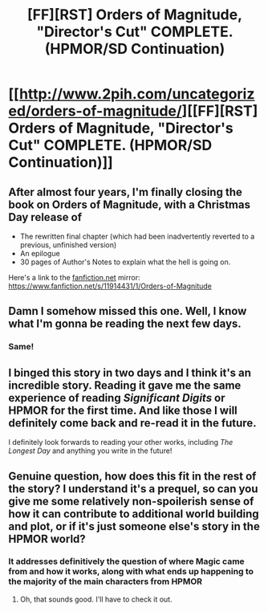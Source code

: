 #+TITLE: [FF][RST] Orders of Magnitude, "Director's Cut" COMPLETE. (HPMOR/SD Continuation)

* [[http://www.2pih.com/uncategorized/orders-of-magnitude/][[FF][RST] Orders of Magnitude, "Director's Cut" COMPLETE. (HPMOR/SD Continuation)]]
:PROPERTIES:
:Author: NanashiSaito
:Score: 25
:DateUnix: 1608928850.0
:DateShort: 2020-Dec-26
:END:

** After almost four years, I'm finally closing the book on Orders of Magnitude, with a Christmas Day release of

- The rewritten final chapter (which had been inadvertently reverted to a previous, unfinished version)
- An epilogue
- 30 pages of Author's Notes to explain what the hell is going on.

Here's a link to the [[https://fanfiction.net/][fanfiction.net]] mirror: [[https://www.fanfiction.net/s/11914431/1/Orders-of-Magnitude]]
:PROPERTIES:
:Author: NanashiSaito
:Score: 12
:DateUnix: 1608928921.0
:DateShort: 2020-Dec-26
:END:


** Damn I somehow missed this one. Well, I know what I'm gonna be reading the next few days.
:PROPERTIES:
:Author: PcCultureIsFascist
:Score: 7
:DateUnix: 1608931292.0
:DateShort: 2020-Dec-26
:END:

*** Same!
:PROPERTIES:
:Author: WREN_PL
:Score: 2
:DateUnix: 1608976234.0
:DateShort: 2020-Dec-26
:END:


** I binged this story in two days and I think it's an incredible story. Reading it gave me the same experience of reading /Significant Digits/ or HPMOR for the first time. And like those I will definitely come back and re-read it in the future.

I definitely look forwards to reading your other works, including /The Longest Day/ and anything you write in the future!
:PROPERTIES:
:Author: JosephLeee
:Score: 2
:DateUnix: 1609384132.0
:DateShort: 2020-Dec-31
:END:


** Genuine question, how does this fit in the rest of the story? I understand it's a prequel, so can you give me some relatively non-spoilerish sense of how it can contribute to additional world building and plot, or if it's just someone else's story in the HPMOR world?
:PROPERTIES:
:Author: SimoneNonvelodico
:Score: 1
:DateUnix: 1609068903.0
:DateShort: 2020-Dec-27
:END:

*** It addresses definitively the question of where Magic came from and how it works, along with what ends up happening to the majority of the main characters from HPMOR
:PROPERTIES:
:Author: NanashiSaito
:Score: 3
:DateUnix: 1609079130.0
:DateShort: 2020-Dec-27
:END:

**** Oh, that sounds good. I'll have to check it out.
:PROPERTIES:
:Author: SimoneNonvelodico
:Score: 1
:DateUnix: 1609082286.0
:DateShort: 2020-Dec-27
:END:
